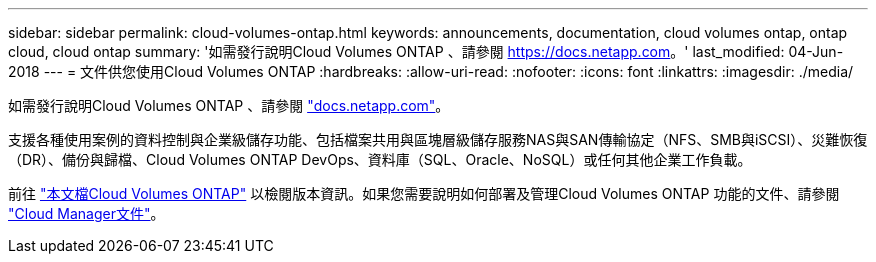 ---
sidebar: sidebar 
permalink: cloud-volumes-ontap.html 
keywords: announcements, documentation, cloud volumes ontap, ontap cloud, cloud ontap 
summary: '如需發行說明Cloud Volumes ONTAP 、請參閱 https://docs.netapp.com[]。' 
last_modified: 04-Jun-2018 
---
= 文件供您使用Cloud Volumes ONTAP
:hardbreaks:
:allow-uri-read: 
:nofooter: 
:icons: font
:linkattrs: 
:imagesdir: ./media/


[role="lead"]
如需發行說明Cloud Volumes ONTAP 、請參閱 https://docs.netapp.com["docs.netapp.com"^]。

支援各種使用案例的資料控制與企業級儲存功能、包括檔案共用與區塊層級儲存服務NAS與SAN傳輸協定（NFS、SMB與iSCSI）、災難恢復（DR）、備份與歸檔、Cloud Volumes ONTAP DevOps、資料庫（SQL、Oracle、NoSQL）或任何其他企業工作負載。

前往 https://docs.netapp.com/us-en/cloud-volumes-ontap/["本文檔Cloud Volumes ONTAP"^] 以檢閱版本資訊。如果您需要說明如何部署及管理Cloud Volumes ONTAP 功能的文件、請參閱 https://docs.netapp.com/us-en/occm/["Cloud Manager文件"^]。
